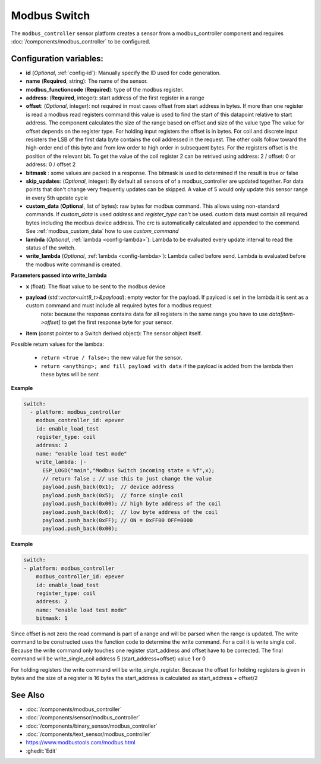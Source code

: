 Modbus Switch
=============

.. seo::
    :description: Instructions for setting up a modbus_controller device sensor.
    :image: modbus_controller.png

The ``modbus_controller`` sensor platform creates a sensor from a modbus_controller component
and requires :doc:`/components/modbus_controller` to be configured.


Configuration variables:
------------------------

- **id** (*Optional*, :ref:`config-id`): Manually specify the ID used for code generation.
- **name** (**Required**, string): The name of the sensor.
- **modbus_functioncode** (**Required**): type of the modbus register.
- **address**: (**Required**, integer): start address of the first register in a range
- **offset**: (*Optional*, integer): not required in most cases
  offset from start address in bytes. If more than one register is read a modbus read registers command this value is used to find the start of this datapoint relative to start address. The component calculates the size of the range based on offset and size of the value type
  The value for offset depends on the register type. For holding input registers the offset is in bytes. For coil and discrete input resisters the LSB of the first data byte contains the coil addressed in the request. The other coils follow toward the high-order end of this byte and from low order to high order in subsequent bytes. For the registers  offset is the position of the relevant bit.
  To get the value of the coil register 2 can be retrived using address: 2 / offset: 0 or address: 0 / offset 2
- **bitmask** : some values are packed in a response. The bitmask is used to determined if the result is true or false
- **skip_updates**: (*Optional*, integer): By default all sensors of of a modbus_controller are updated together. For data points that don't change very frequently updates can be skipped. A value of 5 would only update this sensor range in every 5th update cycle
- **custom_data** (**Optional**, list of bytes): raw bytes for modbus command. This allows using non-standard commands. If `custom_data` is used `address` and `register_type` can't be used. 
  custom data must contain all required bytes including the modbus device address. The crc is automatically calculated and appended to the command.
  See :ref:`modbus_custom_data` how to use `custom_command`
- **lambda** (*Optional*, :ref:`lambda <config-lambda>`):
  Lambda to be evaluated every update interval to read the status of the switch.
- **write_lambda** (*Optional*, :ref:`lambda <config-lambda>`): Lambda called before send.
  Lambda is evaluated before the modbus write command is created.

**Parameters passed into write_lambda**

- **x** (float): The float value to be sent to the modbus device

- **payload** (`std::vector<uint8_t>&payload`): empty vector for the payload. If payload is set in the lambda it is sent as a custom command and must include all required bytes for a modbus request
      note: because the response contains data for all registers in the same range you have to use `data[item->offset]` to get the first response byte for your sensor.
- **item** (const pointer to a Switch derived object):  The sensor object itself.

Possible return values for the lambda:

 - ``return <true / false>;`` the new value for the sensor.
 - ``return <anything>; and fill payload with data`` if the payload is added from the lambda then these bytes will be sent

**Example**

.. code-block:: yaml

    switch:
      - platform: modbus_controller
        modbus_controller_id: epever
        id: enable_load_test
        register_type: coil
        address: 2
        name: "enable load test mode"
        write_lambda: |-
          ESP_LOGD("main","Modbus Switch incoming state = %f",x);
          // return false ; // use this to just change the value
          payload.push_back(0x1);  // device address
          payload.push_back(0x5);  // force single coil
          payload.push_back(0x00); // high byte address of the coil
          payload.push_back(0x6);  // low byte address of the coil
          payload.push_back(0xFF); // ON = 0xFF00 OFF=0000
          payload.push_back(0x00);



**Example**

.. code-block:: yaml

    switch:
    - platform: modbus_controller
        modbus_controller_id: epever
        id: enable_load_test
        register_type: coil
        address: 2
        name: "enable load test mode"
        bitmask: 1

Since offset is not zero the read command is part of a range and will be parsed when the range is updated.
The write command to be constructed uses the function code to determine the write command. For a coil it is write single coil.
Because the write command only touches one register start_address and offset have to be corrected.
The final command will be write_single_coil address 5 (start_address+offset) value 1 or 0

For holding registers the write command will be write_single_register. Because the offset for holding registers is given in bytes and the size of a register is 16 bytes the start_address is calculated as start_address + offset/2

See Also
--------
- :doc:`/components/modbus_controller`
- :doc:`/components/sensor/modbus_controller`
- :doc:`/components/binary_sensor/modbus_controller`
- :doc:`/components/text_sensor/modbus_controller`
- https://www.modbustools.com/modbus.html
- :ghedit:`Edit`

